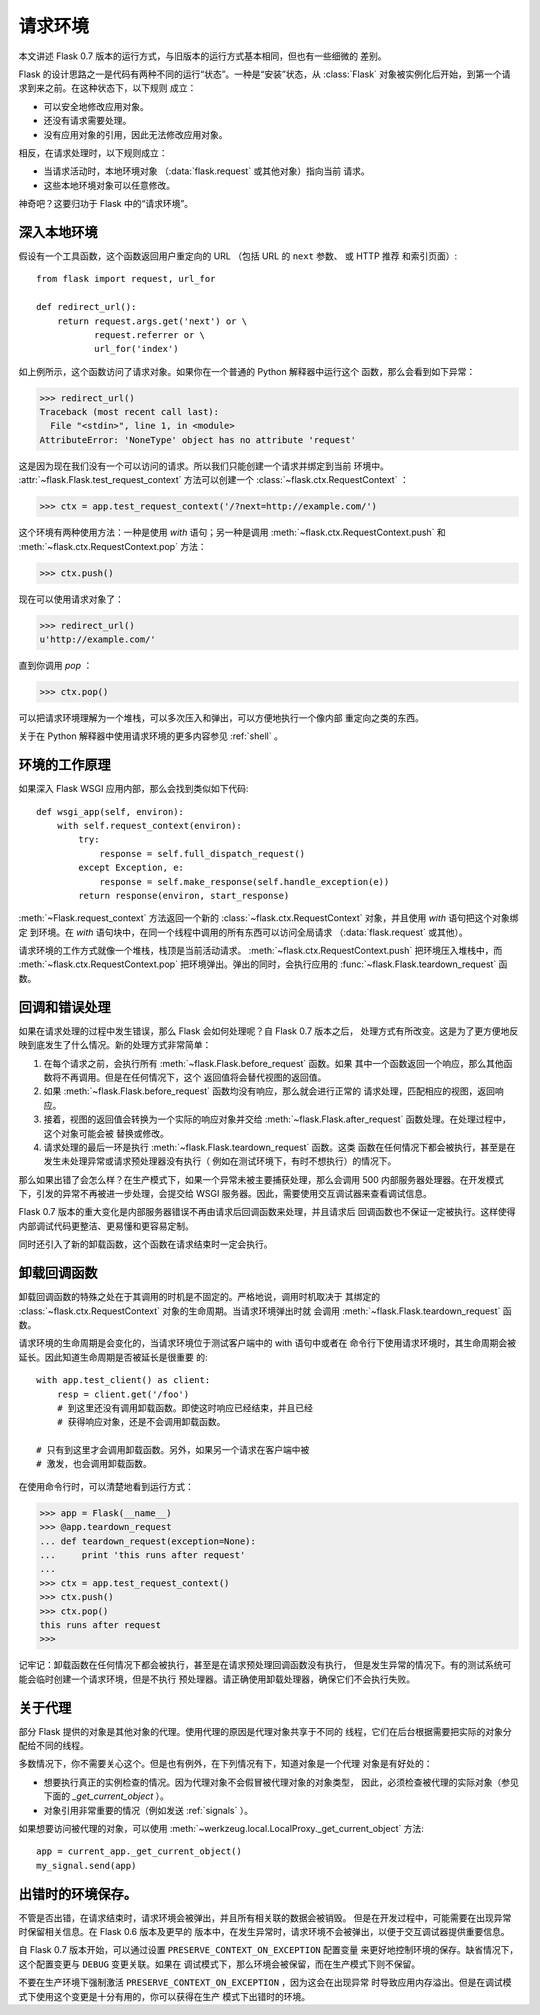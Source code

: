 .. _request-context:

请求环境
===================

本文讲述 Flask 0.7 版本的运行方式，与旧版本的运行方式基本相同，但也有一些细微的
差别。

Flask 的设计思路之一是代码有两种不同的运行“状态”。一种是“安装”状态，从
:class:`Flask` 对象被实例化后开始，到第一个请求到来之前。在这种状态下，以下规则
成立：

-   可以安全地修改应用对象。
-   还没有请求需要处理。
-   没有应用对象的引用，因此无法修改应用对象。

相反，在请求处理时，以下规则成立：

-   当请求活动时，本地环境对象 （:data:`flask.request` 或其他对象）指向当前
    请求。
-   这些本地环境对象可以任意修改。

神奇吧？这要归功于 Flask 中的“请求环境”。

深入本地环境
--------------------------

假设有一个工具函数，这个函数返回用户重定向的 URL （包括 URL 的 ``next`` 参数、
或 HTTP 推荐 和索引页面）::

    from flask import request, url_for

    def redirect_url():
        return request.args.get('next') or \
               request.referrer or \
               url_for('index')

如上例所示，这个函数访问了请求对象。如果你在一个普通的 Python 解释器中运行这个
函数，那么会看到如下异常：

>>> redirect_url()
Traceback (most recent call last):
  File "<stdin>", line 1, in <module>
AttributeError: 'NoneType' object has no attribute 'request'

这是因为现在我们没有一个可以访问的请求。所以我们只能创建一个请求并绑定到当前
环境中。 :attr:`~flask.Flask.test_request_context` 方法可以创建一个
:class:`~flask.ctx.RequestContext` ：

>>> ctx = app.test_request_context('/?next=http://example.com/')

这个环境有两种使用方法：一种是使用 `with` 语句；另一种是调用
:meth:`~flask.ctx.RequestContext.push` 和
:meth:`~flask.ctx.RequestContext.pop` 方法：

>>> ctx.push()

现在可以使用请求对象了：

>>> redirect_url()
u'http://example.com/'

直到你调用 `pop` ：

>>> ctx.pop()

可以把请求环境理解为一个堆栈，可以多次压入和弹出，可以方便地执行一个像内部
重定向之类的东西。

关于在 Python 解释器中使用请求环境的更多内容参见 :ref:`shell` 。

环境的工作原理
---------------------

如果深入 Flask WSGI 应用内部，那么会找到类似如下代码::

    def wsgi_app(self, environ):
        with self.request_context(environ):
            try:
                response = self.full_dispatch_request()
            except Exception, e:
                response = self.make_response(self.handle_exception(e))
            return response(environ, start_response)

:meth:`~Flask.request_context` 方法返回一个新的
:class:`~flask.ctx.RequestContext` 对象，并且使用 `with` 语句把这个对象绑定
到环境。在 `with` 语句块中，在同一个线程中调用的所有东西可以访问全局请求
（:data:`flask.request` 或其他）。

请求环境的工作方式就像一个堆栈，栈顶是当前活动请求。
:meth:`~flask.ctx.RequestContext.push` 把环境压入堆栈中，而
:meth:`~flask.ctx.RequestContext.pop` 把环境弹出。弹出的同时，会执行应用的
:func:`~flask.Flask.teardown_request` 函数。

.. _callbacks-and-errors:

回调和错误处理
--------------------

如果在请求处理的过程中发生错误，那么 Flask 会如何处理呢？自 Flask 0.7 版本之后，
处理方式有所改变。这是为了更方便地反映到底发生了什么情况。新的处理方式非常简单：

1.  在每个请求之前，会执行所有 :meth:`~flask.Flask.before_request` 函数。如果
    其中一个函数返回一个响应，那么其他函数将不再调用。但是在任何情况下，这个
    返回值将会替代视图的返回值。

2.  如果 :meth:`~flask.Flask.before_request` 函数均没有响应，那么就会进行正常的
    请求处理，匹配相应的视图，返回响应。

3.  接着，视图的返回值会转换为一个实际的响应对象并交给
    :meth:`~flask.Flask.after_request` 函数处理。在处理过程中，这个对象可能会被
    替换或修改。

4.  请求处理的最后一环是执行 :meth:`~flask.Flask.teardown_request` 函数。这类
    函数在任何情况下都会被执行，甚至是在发生未处理异常或请求预处理器没有执行（
    例如在测试环境下，有时不想执行）的情况下。

那么如果出错了会怎么样？在生产模式下，如果一个异常未被主要捕获处理，那么会调用
500 内部服务器处理器。在开发模式下，引发的异常不再被进一步处理，会提交给 WSGI
服务器。因此，需要使用交互调试器来查看调试信息。

Flask 0.7 版本的重大变化是内部服务器错误不再由请求后回调函数来处理，并且请求后
回调函数也不保证一定被执行。这样使得内部调试代码更整洁、更易懂和更容易定制。

同时还引入了新的卸载函数，这个函数在请求结束时一定会执行。

卸载回调函数
------------------

卸载回调函数的特殊之处在于其调用的时机是不固定的。严格地说，调用时机取决于
其绑定的 :class:`~flask.ctx.RequestContext` 对象的生命周期。当请求环境弹出时就
会调用 :meth:`~flask.Flask.teardown_request` 函数。

请求环境的生命周期是会变化的，当请求环境位于测试客户端中的 with 语句中或者在
命令行下使用请求环境时，其生命周期会被延长。因此知道生命周期是否被延长是很重要
的::

    with app.test_client() as client:
        resp = client.get('/foo')
        # 到这里还没有调用卸载函数。即使这时响应已经结束，并且已经
        # 获得响应对象，还是不会调用卸载函数。

    # 只有到这里才会调用卸载函数。另外，如果另一个请求在客户端中被
    # 激发，也会调用卸载函数。

在使用命令行时，可以清楚地看到运行方式：

>>> app = Flask(__name__)
>>> @app.teardown_request
... def teardown_request(exception=None):
...     print 'this runs after request'
...
>>> ctx = app.test_request_context()
>>> ctx.push()
>>> ctx.pop()
this runs after request
>>>

记牢记：卸载函数在任何情况下都会被执行，甚至是在请求预处理回调函数没有执行，
但是发生异常的情况下。有的测试系统可能会临时创建一个请求环境，但是不执行
预处理器。请正确使用卸载处理器，确保它们不会执行失败。

.. _notes-on-proxies:

关于代理
----------------

部分 Flask 提供的对象是其他对象的代理。使用代理的原因是代理对象共享于不同的
线程，它们在后台根据需要把实际的对象分配给不同的线程。

多数情况下，你不需要关心这个。但是也有例外，在下列情况有下，知道对象是一个代理
对象是有好处的：

-   想要执行真正的实例检查的情况。因为代理对象不会假冒被代理对象的对象类型，
    因此，必须检查被代理的实际对象（参见下面的 `_get_current_object` ）。
-   对象引用非常重要的情况（例如发送 :ref:`signals` ）。

如果想要访问被代理的对象，可以使用
:meth:`~werkzeug.local.LocalProxy._get_current_object` 方法::

    app = current_app._get_current_object()
    my_signal.send(app)

出错时的环境保存。
-----------------------------

不管是否出错，在请求结束时，请求环境会被弹出，并且所有相关联的数据会被销毁。
但是在开发过程中，可能需要在出现异常时保留相关信息。在 Flask 0.6 版本及更早的
版本中，在发生异常时，请求环境不会被弹出，以便于交互调试器提供重要信息。

自 Flask 0.7 版本开始，可以通过设置 ``PRESERVE_CONTEXT_ON_EXCEPTION`` 配置变量
来更好地控制环境的保存。缺省情况下，这个配置变更与 ``DEBUG`` 变更关联。如果在
调试模式下，那么环境会被保留，而在生产模式下则不保留。

不要在生产环境下强制激活 ``PRESERVE_CONTEXT_ON_EXCEPTION`` ，因为这会在出现异常
时导致应用内存溢出。但是在调试模式下使用这个变更是十分有用的，你可以获得在生产
模式下出错时的环境。
